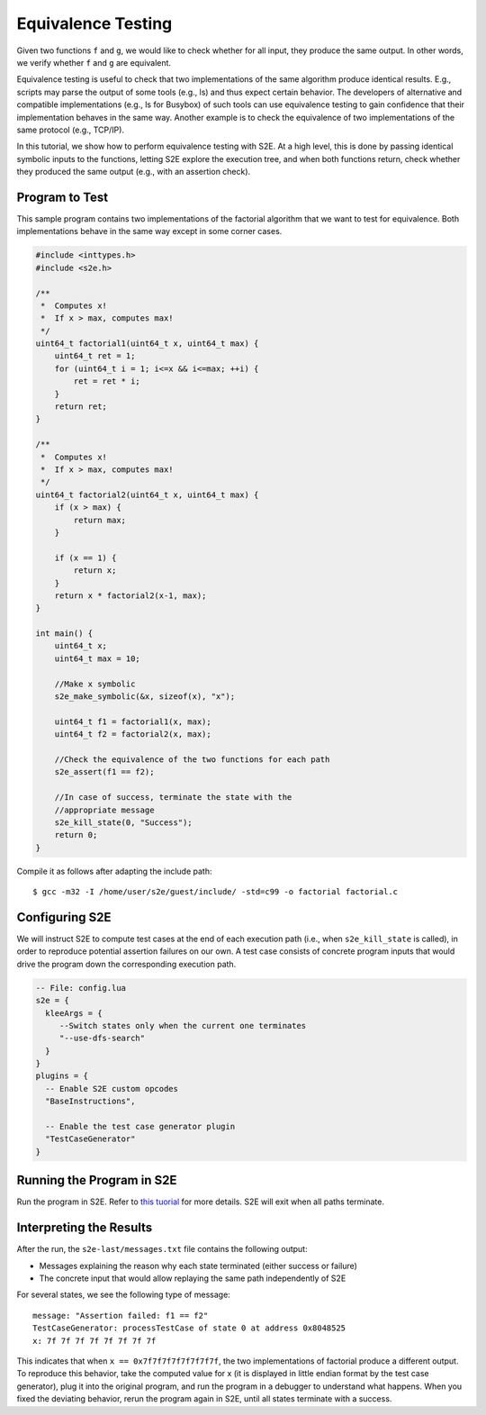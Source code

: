 ===================
Equivalence Testing
===================

Given two functions ``f`` and ``g``, we would like to check
whether for all input, they produce the same output. In other words, we verify
whether ``f`` and ``g`` are equivalent.

Equivalence testing is useful to check that two implementations of the same
algorithm produce identical results. E.g., scripts may parse the output of
some tools (e.g., ls) and thus expect certain behavior. The developers
of alternative and compatible implementations (e.g., ls for Busybox)
of such tools can use equivalence testing to gain confidence that their
implementation behaves in the same way. Another example is to check the equivalence
of two implementations of the same protocol (e.g., TCP/IP).

In this tutorial, we show how to perform equivalence testing with S2E.
At a high level, this is done by passing identical symbolic inputs to the functions,
letting S2E explore the execution tree, and when both functions return, check whether
they produced the same output (e.g., with an assertion check).


Program to Test
===============


This sample program contains two implementations of the factorial algorithm that
we want to test for equivalence.
Both implementations behave in the same way except in some corner cases.


.. code-block:: c

    #include <inttypes.h>
    #include <s2e.h>

    /**
     *  Computes x!
     *  If x > max, computes max!
     */
    uint64_t factorial1(uint64_t x, uint64_t max) {
        uint64_t ret = 1;
        for (uint64_t i = 1; i<=x && i<=max; ++i) {
            ret = ret * i;
        }
        return ret;
    }

    /**
     *  Computes x!
     *  If x > max, computes max!
     */
    uint64_t factorial2(uint64_t x, uint64_t max) {
        if (x > max) {
            return max;
        }

        if (x == 1) {
            return x;
        }
        return x * factorial2(x-1, max);
    }

    int main() {
        uint64_t x;
        uint64_t max = 10;

        //Make x symbolic
        s2e_make_symbolic(&x, sizeof(x), "x");

        uint64_t f1 = factorial1(x, max);
        uint64_t f2 = factorial2(x, max);

        //Check the equivalence of the two functions for each path
        s2e_assert(f1 == f2);

        //In case of success, terminate the state with the
        //appropriate message
        s2e_kill_state(0, "Success");
        return 0;
    }


Compile it as follows after adapting the include path:

::

    $ gcc -m32 -I /home/user/s2e/guest/include/ -std=c99 -o factorial factorial.c



Configuring S2E
===============

We will instruct S2E to compute test cases at the end of each execution path (i.e., when
``s2e_kill_state`` is called), in order to reproduce potential assertion failures on
our own. A test case consists of concrete program inputs that would drive the program down
the corresponding execution path.

.. code-block:: lua

   -- File: config.lua
   s2e = {
     kleeArgs = {
        --Switch states only when the current one terminates
        "--use-dfs-search"
     }
   }
   plugins = {
     -- Enable S2E custom opcodes
     "BaseInstructions",

     -- Enable the test case generator plugin
     "TestCaseGenerator"
   }


Running the Program in S2E
==========================

Run the program in S2E. Refer to `this tuorial <TestingMinimalProgram.html>`_ for more details.
S2E will exit when all paths terminate.


Interpreting the Results
========================

After the run, the ``s2e-last/messages.txt`` file contains the following output:

* Messages explaining the reason why each state terminated (either success or failure)
* The concrete input that would allow replaying the same path independently of S2E

For several states, we see the following type of message:

::

   message: "Assertion failed: f1 == f2"
   TestCaseGenerator: processTestCase of state 0 at address 0x8048525
   x: 7f 7f 7f 7f 7f 7f 7f 7f

This indicates that when ``x == 0x7f7f7f7f7f7f7f7f``, the two implementations of
factorial produce a different output. To reproduce this behavior, take the computed value for x
(it is displayed in little endian format by the test case generator),
plug it into the original program, and run the program in a debugger to understand what happens.
When you fixed the deviating behavior, rerun the program again in S2E, until all states terminate
with a success.

